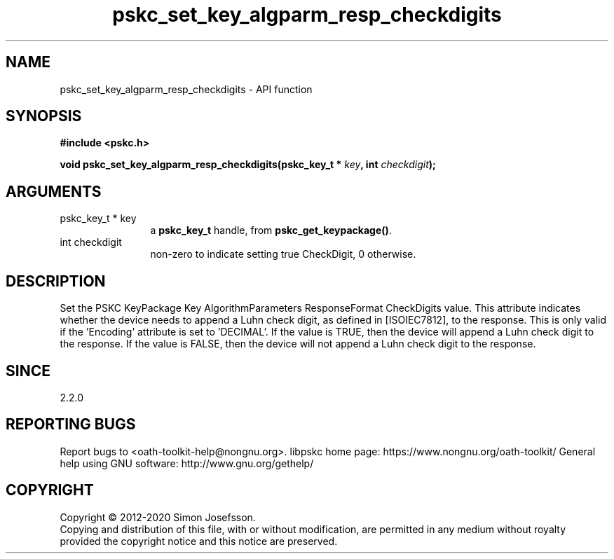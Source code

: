.\" DO NOT MODIFY THIS FILE!  It was generated by gdoc.
.TH "pskc_set_key_algparm_resp_checkdigits" 3 "2.6.7" "libpskc" "libpskc"
.SH NAME
pskc_set_key_algparm_resp_checkdigits \- API function
.SH SYNOPSIS
.B #include <pskc.h>
.sp
.BI "void pskc_set_key_algparm_resp_checkdigits(pskc_key_t * " key ", int " checkdigit ");"
.SH ARGUMENTS
.IP "pskc_key_t * key" 12
a \fBpskc_key_t\fP handle, from \fBpskc_get_keypackage()\fP.
.IP "int checkdigit" 12
non\-zero to indicate setting true CheckDigit, 0 otherwise.
.SH "DESCRIPTION"
Set the PSKC KeyPackage Key AlgorithmParameters ResponseFormat
CheckDigits value.  This attribute indicates whether the device
needs to append a Luhn check digit, as defined in [ISOIEC7812], to
the response.  This is only valid if the 'Encoding' attribute is
set to 'DECIMAL'.  If the value is TRUE, then the device will
append a Luhn check digit to the response.  If the value is FALSE,
then the device will not append a Luhn check digit to the response.
.SH "SINCE"
2.2.0
.SH "REPORTING BUGS"
Report bugs to <oath-toolkit-help@nongnu.org>.
libpskc home page: https://www.nongnu.org/oath-toolkit/
General help using GNU software: http://www.gnu.org/gethelp/
.SH COPYRIGHT
Copyright \(co 2012-2020 Simon Josefsson.
.br
Copying and distribution of this file, with or without modification,
are permitted in any medium without royalty provided the copyright
notice and this notice are preserved.
